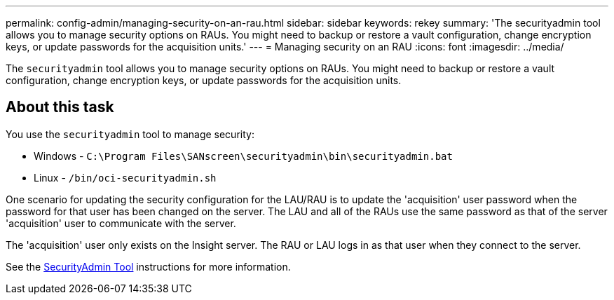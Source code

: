 ---
permalink: config-admin/managing-security-on-an-rau.html
sidebar: sidebar
keywords: rekey
summary: 'The securityadmin tool allows you to manage security options on RAUs. You might need to backup or restore a vault configuration, change encryption keys, or update passwords for the acquisition units.'
---
= Managing security on an RAU
:icons: font
:imagesdir: ../media/

[.lead]
The `securityadmin` tool allows you to manage security options on RAUs. You might need to backup or restore a vault configuration, change encryption keys, or update passwords for the acquisition units.

== About this task

You use the `securityadmin` tool to manage security:

* Windows - `C:\Program Files\SANscreen\securityadmin\bin\securityadmin.bat`
* Linux - `/bin/oci-securityadmin.sh`

One scenario for updating the security configuration for the LAU/RAU is to update the 'acquisition' user password when the password for that user has been changed on the server. The LAU and all of the RAUs use the same password as that of the server 'acquisition' user to communicate with the server. 

The 'acquisition' user only exists on the Insight server. The RAU or LAU logs in as that user when they connect to the server.

See the link:../config-admin\/security-management.html[SecurityAdmin Tool] instructions for more information.

////
Use the following steps to manage security options on an RAU:

== Steps

. Perform a remote login to the server running the RAU
. Start the security admin tool in interactive mode: 

* Windows - `C:\Program Files\SANscreen\securityadmin\bin\securityadmin.bat -i`
* Linux - `/bin/oci-securityadmin.sh -i`
+
The system requests login credentials.

. Enter the user name and password for an account with "`Admin`" credentials.
+
The system displays the menu for the RAU.

 ** *Backup*
+
Creates a backup zip file of the vault containing all passwords and keys and places the file in a location specified by the user, or in the following default locations:

  *** Windows - `C:\Program Files\SANscreen\backup\vault`
  *** Linux - `/var/log/netapp/oci/backup/vault`

 ** *Restore*
+
Restores the zip backup of the vault that was created. Once restored, all passwords and keys are reverted to values existing at the time of the backup creation.
+
[NOTE]
====
Restore can be used to synchronize passwords and keys on multiple servers, for example:
        -   Change encryption keys on one server
        -   Create a backup of the vault
        -   Restore the vault backup to the second server
====

 ** *Change Encryption Keys*
+
Change the RAU encryption keys used to encrypt or decrypt device passwords.
+
[NOTE]
====
When you change encryption keys, you should backup your new security configuration so that you can restore it after an upgrade or installation.
====

 ** *Update Password*
+
Change password for 'acquisition' user account.
+
[NOTE]
====
Some accounts need to be synchronized when passwords are changed. For example, if you change the password for the 'acquisition' user on the server, you need to change the password for the 'acquisition' user on the LAU, RAU, and DWH to match. Also, when you change passwords, you should backup your new security configuration so that you can restore it after an upgrade or installation.
====

 ** *Reset to Defaults*
+
Resets encryption keys and passwords to default values. Default values are those provided during installation.

 ** *Exit*
+
Exit the `securityadmin` tool.
////
